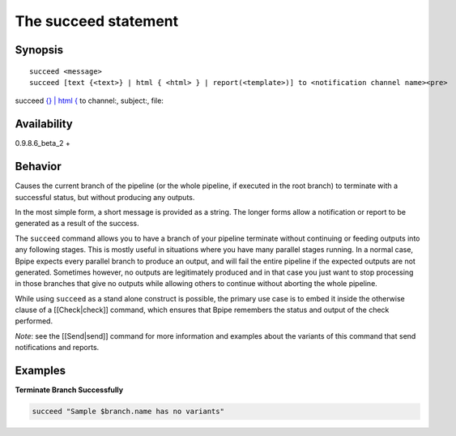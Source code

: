The succeed statement
=====================

Synopsis
~~~~~~~~

::

    succeed <message>
    succeed [text {<text>} | html { <html> } | report(<template>)] to <notification channel name><pre>

succeed `{} \| html { <text>`__ to channel:, subject:, file:

.. raw:: html

   </pre>

Availability
~~~~~~~~~~~~

0.9.8.6\_beta\_2 +

Behavior
~~~~~~~~

Causes the current branch of the pipeline (or the whole pipeline, if
executed in the root branch) to terminate with a successful status, but
without producing any outputs.

In the most simple form, a short message is provided as a string. The
longer forms allow a notification or report to be generated as a result
of the success.

The ``succeed`` command allows you to have a branch of your pipeline
terminate without continuing or feeding outputs into any following
stages. This is mostly useful in situations where you have many parallel
stages running. In a normal case, Bpipe expects every parallel branch to
produce an output, and will fail the entire pipeline if the expected
outputs are not generated. Sometimes however, no outputs are
legitimately produced and in that case you just want to stop processing
in those branches that give no outputs while allowing others to continue
without aborting the whole pipeline.

While using ``succeed`` as a stand alone construct is possible, the
primary use case is to embed it inside the otherwise clause of a
[[Check\|check]] command, which ensures that Bpipe remembers the status
and output of the check performed.

*Note*: see the [[Send\|send]] command for more information and examples
about the variants of this command that send notifications and reports.

Examples
~~~~~~~~

**Terminate Branch Successfully**

.. code:: groovy


       succeed "Sample $branch.name has no variants"

